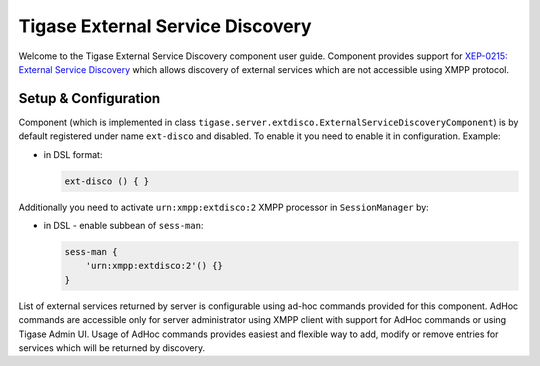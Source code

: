 Tigase External Service Discovery
-------------------------------------

Welcome to the Tigase External Service Discovery component user guide. Component provides support for `XEP-0215: External Service Discovery <http://xmpp.org/extensions/xep-0215.html>`__ which allows discovery of external services which are not accessible using XMPP protocol.

Setup & Configuration
^^^^^^^^^^^^^^^^^^^^^^^^^^^^

Component (which is implemented in class ``tigase.server.extdisco.ExternalServiceDiscoveryComponent``) is by default registered under name ``ext-disco`` and disabled. To enable it you need to enable it in configuration. Example:

-  in DSL format:

   .. code:: DSL

      ext-disco () { }

Additionally you need to activate ``urn:xmpp:extdisco:2`` XMPP processor in ``SessionManager`` by:

-  in DSL - enable subbean of ``sess-man``:

   .. code:: DSL

      sess-man {
          'urn:xmpp:extdisco:2'() {}
      }

List of external services returned by server is configurable using ad-hoc commands provided for this component. AdHoc commands are accessible only for server administrator using XMPP client with support for AdHoc commands or using Tigase Admin UI. Usage of AdHoc commands provides easiest and flexible way to add, modify or remove entries for services which will be returned by discovery.
